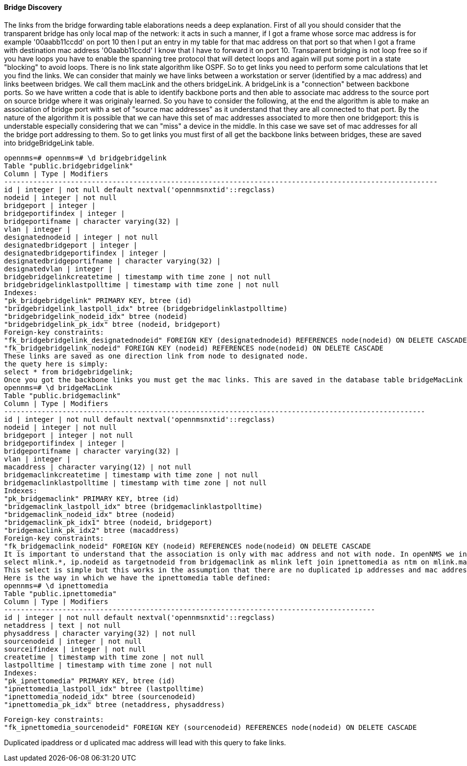 
==== Bridge Discovery

The links from the bridge forwarding table elaborations needs a deep explanation.
First of all you should consider that the transparent bridge has only local map of the network:
it acts in such a manner, if I got a frame whose sorce mac address is for example '00aabb11ccdd' on port 10 then I put an entry in my table for that mac address on that port so that when I got a frame with destination mac address '00aabb11ccdd' I know that I have to forward it on port 10.
Transparent bridging is not loop free so if you have loops you have to enable the spanning tree protocol that will detect loops and again will put some port in a state "blocking" to avoid loops.
There is no link state algorithm like OSPF. So to get links you need to perform some calculations that let you find the links.
We can consider that mainly we have links between a workstation or server (identified by a mac address) and links beetween bridges.
We call them macLink and the others bridgeLink. A bridgeLink is a "connection" between backbone ports.
So we have written a code that is able to identify backbone ports and then able to associate mac address to the source port on source bridge where it was originaly learned.
So you have to consider the following, at the end the algorithm is able to make an association of bridge port with a set of "source mac addresses" as it understand that they are all connected to that port. By the nature of the algorithm it is possible that we can have this set of mac addresses associated to more then one bridgeport: this is understable especially considering that we can "miss" a device in the middle. In this case we save set of mac addresses for all the bridge port addressing to them.
So to get links you must first of all get the backbone links between bridges, these are saved into bridgeBridgeLink table.

[source, sql]
----
opennms=# opennms=# \d bridgebridgelink
Table "public.bridgebridgelink"
Column | Type | Modifiers
--------------------------------------------------------------------------------------------------------
id | integer | not null default nextval('opennmsnxtid'::regclass)
nodeid | integer | not null
bridgeport | integer |
bridgeportifindex | integer |
bridgeportifname | character varying(32) |
vlan | integer |
designatednodeid | integer | not null
designatedbridgeport | integer |
designatedbridgeportifindex | integer |
designatedbridgeportifname | character varying(32) |
designatedvlan | integer |
bridgebridgelinkcreatetime | timestamp with time zone | not null
bridgebridgelinklastpolltime | timestamp with time zone | not null
Indexes:
"pk_bridgebridgelink" PRIMARY KEY, btree (id)
"bridgebridgelink_lastpoll_idx" btree (bridgebridgelinklastpolltime)
"bridgebridgelink_nodeid_idx" btree (nodeid)
"bridgebridgelink_pk_idx" btree (nodeid, bridgeport)
Foreign-key constraints:
"fk_bridgebridgelink_designatednodeid" FOREIGN KEY (designatednodeid) REFERENCES node(nodeid) ON DELETE CASCADE
"fk_bridgebridgelink_nodeid" FOREIGN KEY (nodeid) REFERENCES node(nodeid) ON DELETE CASCADE
These links are saved as one direction link from node to designated node.
the quety here is simply:
select * from bridgebridgelink;
Once you got the backbone links you must get the mac links. This are saved in the database table bridgeMacLink
opennms=# \d bridgeMacLink
Table "public.bridgemaclink"
Column | Type | Modifiers
-----------------------------------------------------------------------------------------------------
id | integer | not null default nextval('opennmsnxtid'::regclass)
nodeid | integer | not null
bridgeport | integer | not null
bridgeportifindex | integer |
bridgeportifname | character varying(32) |
vlan | integer |
macaddress | character varying(12) | not null
bridgemaclinkcreatetime | timestamp with time zone | not null
bridgemaclinklastpolltime | timestamp with time zone | not null
Indexes:
"pk_bridgemaclink" PRIMARY KEY, btree (id)
"bridgemaclink_lastpoll_idx" btree (bridgemaclinklastpolltime)
"bridgemaclink_nodeid_idx" btree (nodeid)
"bridgemaclink_pk_idx1" btree (nodeid, bridgeport)
"bridgemaclink_pk_idx2" btree (macaddress)
Foreign-key constraints:
"fk_bridgemaclink_nodeid" FOREIGN KEY (nodeid) REFERENCES node(nodeid) ON DELETE CASCADE
It is important to understand that the association is only with mac address and not with node. In openNMS we indentify node with ip address so we need to join this table with another table which holds tha ipnettomedia informations. So we have an association from bridgeport to mac address and hopefully the associated ip address, we still need to join on ipinterface to get the associated nodeid so the query should be the following
select mlink.*, ip.nodeid as targetnodeid from bridgemaclink as mlink left join ipnettomedia as ntm on mlink.macaddress = ntm.physaddress left join ipinterface ip on ip.ipaddr = ntm.netaddress;
This select is simple but this works in the assumption that there are no duplicated ip addresses and mac addresses too. This is not what happens in real network, where I found in my experience a lot of duplicated ip addresses and also mac addresses.
Here is the way in which we have the ipnettomedia table defined:
opennms=# \d ipnettomedia
Table "public.ipnettomedia"
Column | Type | Modifiers
-----------------------------------------------------------------------------------------
id | integer | not null default nextval('opennmsnxtid'::regclass)
netaddress | text | not null
physaddress | character varying(32) | not null
sourcenodeid | integer | not null
sourceifindex | integer | not null
createtime | timestamp with time zone | not null
lastpolltime | timestamp with time zone | not null
Indexes:
"pk_ipnettomedia" PRIMARY KEY, btree (id)
"ipnettomedia_lastpoll_idx" btree (lastpolltime)
"ipnettomedia_nodeid_idx" btree (sourcenodeid)
"ipnettomedia_pk_idx" btree (netaddress, physaddress)
----

[source, sql]
----
Foreign-key constraints:
"fk_ipnettomedia_sourcenodeid" FOREIGN KEY (sourcenodeid) REFERENCES node(nodeid) ON DELETE CASCADE
----

Duplicated ipaddress or d uplicated mac address will lead with this query to fake links.
